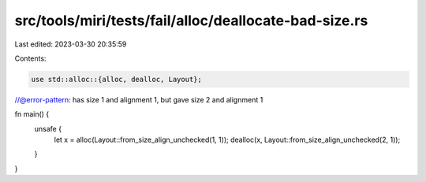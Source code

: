 src/tools/miri/tests/fail/alloc/deallocate-bad-size.rs
======================================================

Last edited: 2023-03-30 20:35:59

Contents:

.. code-block:: rs

    use std::alloc::{alloc, dealloc, Layout};

//@error-pattern: has size 1 and alignment 1, but gave size 2 and alignment 1

fn main() {
    unsafe {
        let x = alloc(Layout::from_size_align_unchecked(1, 1));
        dealloc(x, Layout::from_size_align_unchecked(2, 1));
    }
}


